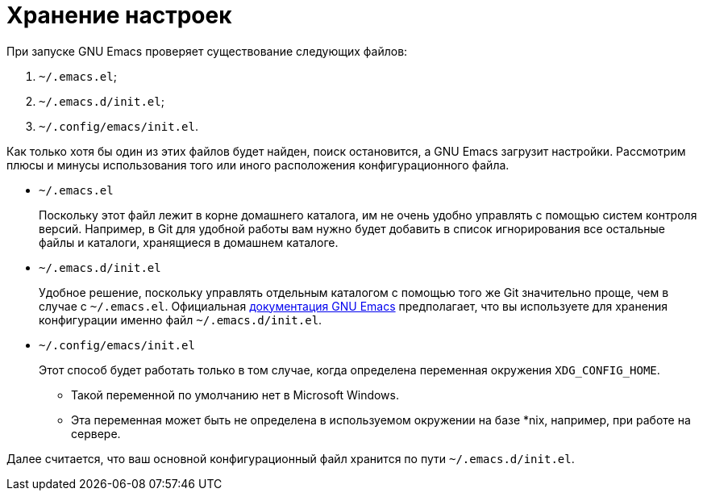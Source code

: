 [#store-settings]
= Хранение настроек

При запуске GNU Emacs проверяет существование следующих файлов:

. `~/.emacs.el`;
. `~/.emacs.d/init.el`;
. `~/.config/emacs/init.el`.

Как только хотя бы один из этих файлов будет найден, поиск остановится, а GNU Emacs загрузит настройки.
Рассмотрим плюсы и минусы использования того или иного расположения конфигурационного файла.

* `~/.emacs.el`
+
--
Поскольку этот файл лежит в корне домашнего каталога, им не очень удобно управлять с помощью систем контроля версий.
Например, в Git для удобной работы вам нужно будет добавить в список игнорирования все остальные файлы и каталоги, хранящиеся в домашнем каталоге.
--
* `~/.emacs.d/init.el`
+
--
Удобное решение, поскольку управлять отдельным каталогом с помощью того же Git значительно проще, чем в случае с `~/.emacs.el`.
Официальная https://www.gnu.org/software/emacs/manual/html_node/emacs/Find-Init.html[документация GNU Emacs] предполагает, что вы используете для хранения конфигурации именно файл `~/.emacs.d/init.el`.
--
* `~/.config/emacs/init.el`
+
--
Этот способ будет работать только в том случае, когда определена переменная окружения `XDG_CONFIG_HOME`.

* Такой переменной по умолчанию нет в Microsoft Windows.
* Эта переменная может быть не определена в используемом окружении на базе pass:[*nix], например, при работе на сервере.
--

Далее считается, что ваш основной конфигурационный файл хранится по пути `~/.emacs.d/init.el`.

